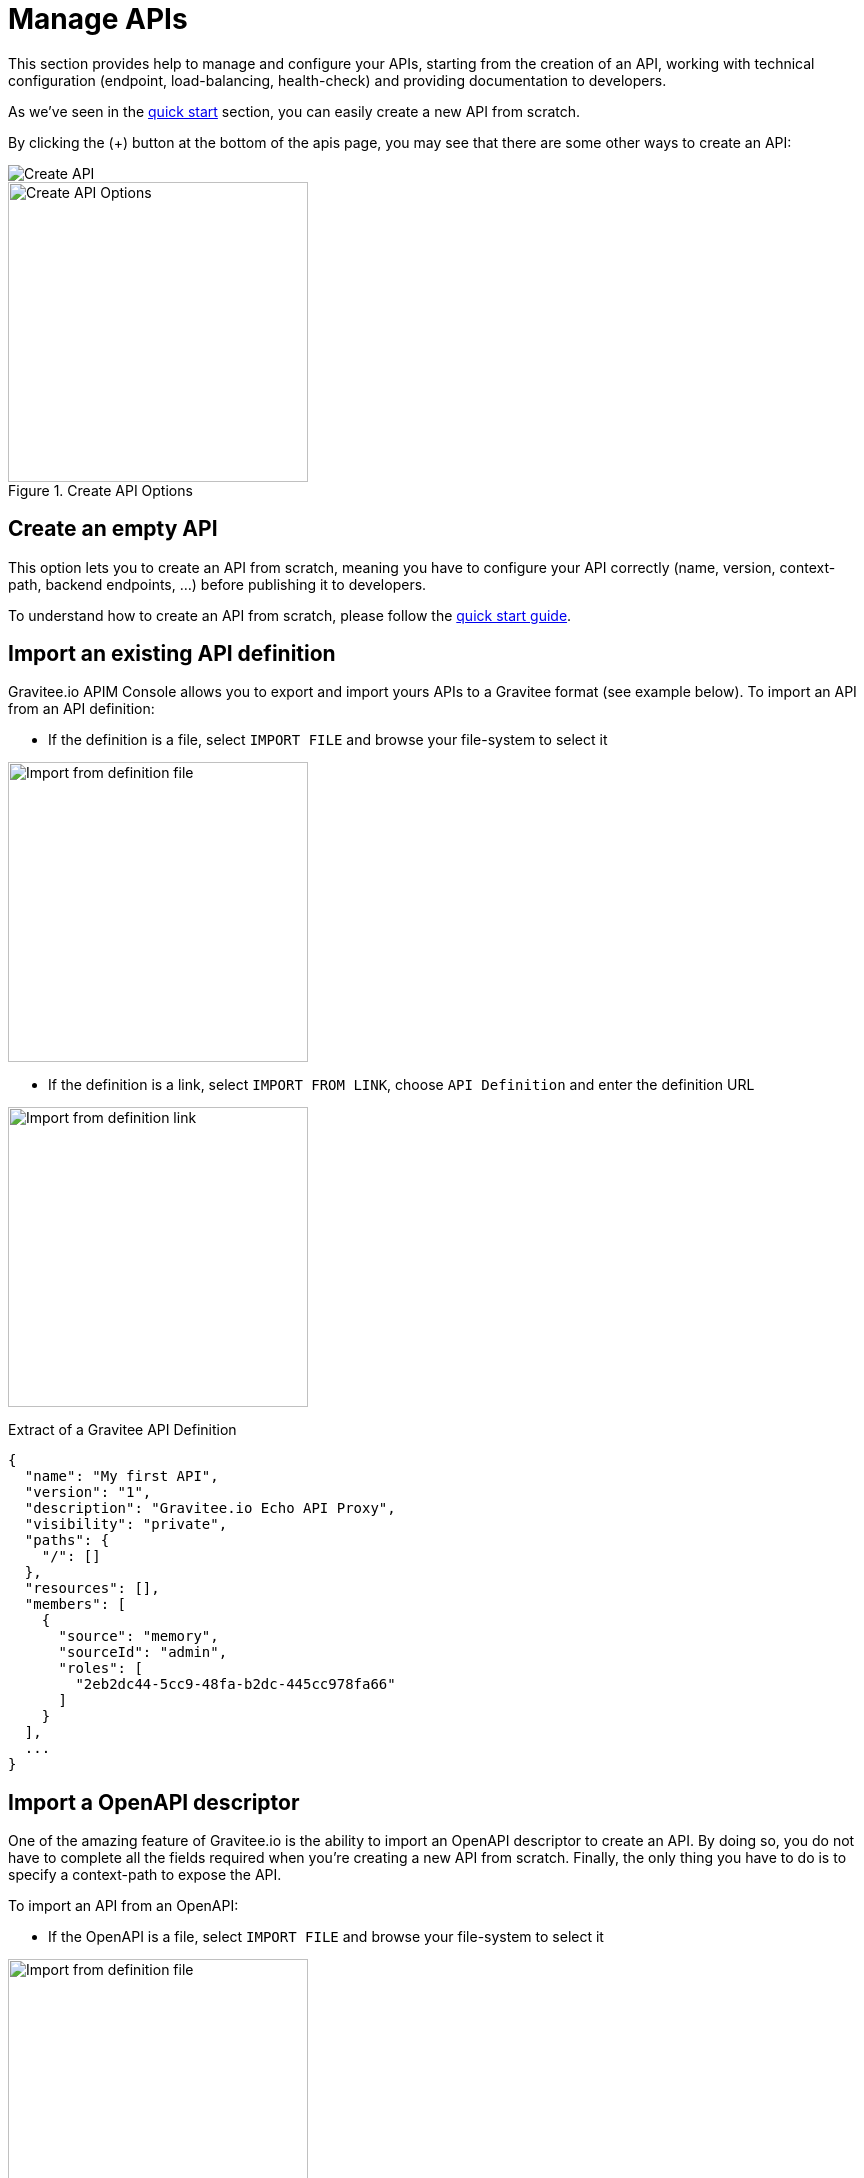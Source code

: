 = Manage APIs
:page-sidebar: apim_3_x_sidebar
:page-permalink: apim/3.x/apim_publisherguide_manage_apis.html
:page-folder: apim/user-guide/publisher
:page-layout: apim3x

This section provides help to manage and configure your APIs, starting from the creation of an API,
working with technical configuration (endpoint, load-balancing, health-check) and providing documentation
to developers.


As we've seen in the link:/apim/3.x/apim_quickstart_publish.html[quick start] section, you can easily create a new API from scratch.

By clicking the (+) button at the bottom of the apis page, you may see that there are some other ways to create an API:

image::apim/3.x/api-publisher-guide/manage-apis/graviteeio-create-api-options-1.png[Create API]

.Create API Options
image::apim/3.x/api-publisher-guide/manage-apis/graviteeio-create-api-options-2.png[Create API Options, 300]

== Create an empty API
This option lets you to create an API from scratch, meaning you have to configure your API correctly (name, version,
context-path, backend endpoints, ...) before publishing it to developers.

To understand how to create an API from scratch, please follow the link:/apim/3.x/apim_quickstart_publish.html[quick start guide].

== Import an existing API definition
Gravitee.io APIM Console allows you to export and import yours APIs to a Gravitee format (see example below).
To import an API from an API definition:

* If the definition is a file, select `IMPORT FILE` and browse your file-system to select it

image::apim/3.x/api-publisher-guide/manage-apis/graviteeio-import-definition-file.png[Import from definition file, 300]

* If the definition is a link, select `IMPORT FROM LINK`, choose `API Definition` and enter the definition URL

image::apim/3.x/api-publisher-guide/manage-apis/graviteeio-import-definition-link.png[Import from definition link, 300]

Extract of a Gravitee API Definition::
[source,json]
----
{
  "name": "My first API",
  "version": "1",
  "description": "Gravitee.io Echo API Proxy",
  "visibility": "private",
  "paths": {
    "/": []
  },
  "resources": [],
  "members": [
    {
      "source": "memory",
      "sourceId": "admin",
      "roles": [
        "2eb2dc44-5cc9-48fa-b2dc-445cc978fa66"
      ]
    }
  ],
  ...
}
----

== Import a OpenAPI descriptor
One of the amazing feature of Gravitee.io is the ability to import an OpenAPI descriptor to create an API. By doing so,
you do not have to complete all the fields required when you're creating a new API from scratch.
Finally, the only thing you have to do is to specify a context-path to expose the API.

To import an API from an OpenAPI:

* If the OpenAPI is a file, select `IMPORT FILE` and browse your file-system to select it

image::apim/3.x/api-publisher-guide/manage-apis/graviteeio-import-openapi-file.png[Import from definition file, 300]

* If the OpenAPI is a link, select `IMPORT FROM LINK`, choose `Swagger / OpenAPI` and enter the definition URL

image::apim/3.x/api-publisher-guide/manage-apis/graviteeio-import-openapi-link.png[Import from definition link, 300]

.How the context-path is determined
|===
|Descriptor version |Definition |Example |Context-path

.2+|Swagger (V2)
|`basePath` field, if exists.
a|
[source,json]
----
{
  "swagger": "2.0",
  "info": {
    "description": "...",
    "version": "1.0.5",
    "title": "Swagger Petstore"
  },
  "host": "petstore.swagger.io",
  "basePath": "/v2",
  ...
}
----
| /v2

|Lowercase trimmed `info.title` otherwise.
a|
[source,json]
----
{
  "swagger": "2.0",
  "info": {
    "description": "...",
    "version": "1.0.5",
    "title": "Swagger Petstore"
  },
  "host": "petstore.swagger.io",

  ...
}
----
| /swaggerpetstore

.2+|OpenAPI (V3)
|path of the first `servers.url`, if exists and not "/". +
a|
[source,yaml]
----
openapi: "3.0.0"
info:
  version: 1.0.0
  title: Swagger Petstore
  license:
    name: MIT
servers:
  - url: http://petstore.swagger.io/v1
paths:
...
----
| /v1

|Lowercase trimmed `info.title` otherwise.
a|
[source,yaml]
----
openapi: "3.0.0"
info:
  version: 1.0.0
  title: Swagger Petstore
  license:
    name: MIT
servers:
  - url: http://petstore.swagger.io/
paths:
  ...
----
| /swaggerpetstore

|===


Extract of the "Swagger petstore" OpenAPI::


[NOTE]
====
If you have selected the option `'Create policies on path'` in import form, then all route declared in the Swagger descriptor
are automatically created in Gravitee.io.
You can navigate to the policies management view to check.

image::apim/3.x/api-publisher-guide/manage-apis/graviteeio-import-openapi-policies-path.png[Policies view - all routes imported]

====